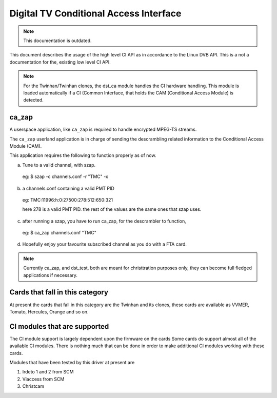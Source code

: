 .. SPDX-License-Identifier: GPL-2.0

Digital TV Conditional Access Interface
=======================================


.. note::

   This documentation is outdated.

This document describes the usage of the high level CI API as
in accordance to the Linux DVB API. This is a not a documentation for the,
existing low level CI API.

.. note::

   For the Twinhan/Twinhan clones, the dst_ca module handles the CI
   hardware handling. This module is loaded automatically if a CI
   (Common Interface, that holds the CAM (Conditional Access Module)
   is detected.

ca_zap
~~~~~~

A userspace application, like ``ca_zap`` is required to handle encrypted
MPEG-TS streams.

The ``ca_zap`` userland application is in charge of sending the
descrambling related information to the Conditional Access Module (CAM).

This application requires the following to function properly as of now.

a) Tune to a valid channel, with szap.

  eg: $ szap -c channels.conf -r "TMC" -x

b) a channels.conf containing a valid PMT PID

  eg: TMC:11996:h:0:27500:278:512:650:321

  here 278 is a valid PMT PID. the rest of the values are the
  same ones that szap uses.

c) after running a szap, you have to run ca_zap, for the
   descrambler to function,

  eg: $ ca_zap channels.conf "TMC"

d) Hopefully enjoy your favourite subscribed channel as you do with
   a FTA card.

.. note::

  Currently ca_zap, and dst_test, both are meant for christtration
  purposes only, they can become full fledged applications if necessary.


Cards that fall in this category
~~~~~~~~~~~~~~~~~~~~~~~~~~~~~~~~

At present the cards that fall in this category are the Twinhan and its
clones, these cards are available as VVMER, Tomato, Hercules, Orange and
so on.

CI modules that are supported
~~~~~~~~~~~~~~~~~~~~~~~~~~~~~

The CI module support is largely dependent upon the firmware on the cards
Some cards do support almost all of the available CI modules. There is
nothing much that can be done in order to make additional CI modules
working with these cards.

Modules that have been tested by this driver at present are

(1) Irdeto 1 and 2 from SCM
(2) Viaccess from SCM
(3) Christcam
